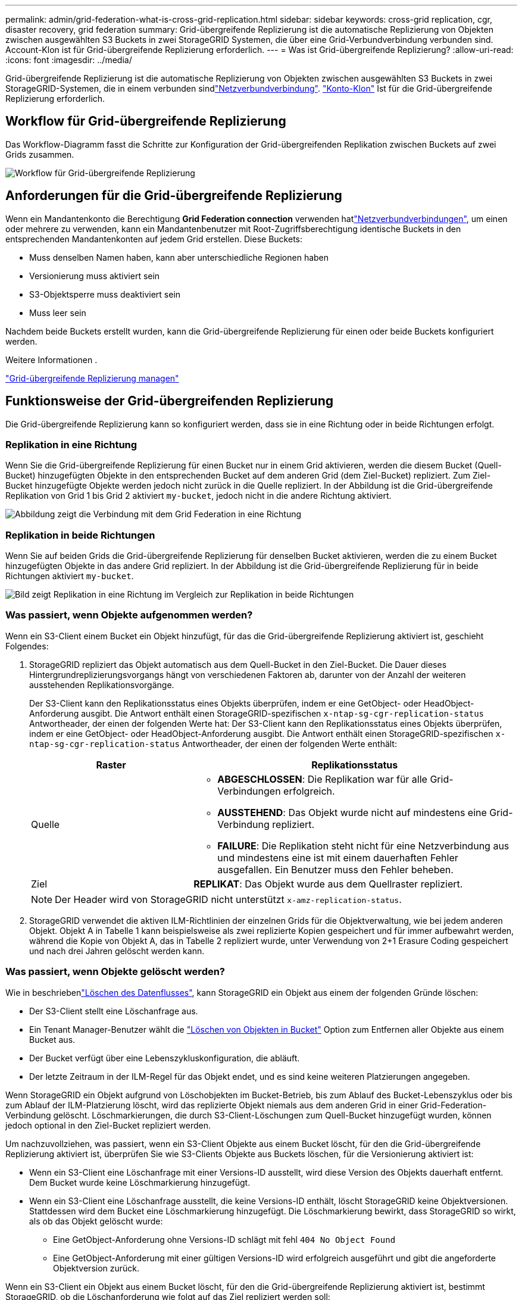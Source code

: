 ---
permalink: admin/grid-federation-what-is-cross-grid-replication.html 
sidebar: sidebar 
keywords: cross-grid replication, cgr, disaster recovery, grid federation 
summary: Grid-übergreifende Replizierung ist die automatische Replizierung von Objekten zwischen ausgewählten S3 Buckets in zwei StorageGRID Systemen, die über eine Grid-Verbundverbindung verbunden sind. Account-Klon ist für Grid-übergreifende Replizierung erforderlich. 
---
= Was ist Grid-übergreifende Replizierung?
:allow-uri-read: 
:icons: font
:imagesdir: ../media/


[role="lead"]
Grid-übergreifende Replizierung ist die automatische Replizierung von Objekten zwischen ausgewählten S3 Buckets in zwei StorageGRID-Systemen, die in einem verbunden sindlink:grid-federation-overview.html["Netzverbundverbindung"]. link:grid-federation-what-is-account-clone.html["Konto-Klon"] Ist für die Grid-übergreifende Replizierung erforderlich.



== Workflow für Grid-übergreifende Replizierung

Das Workflow-Diagramm fasst die Schritte zur Konfiguration der Grid-übergreifenden Replikation zwischen Buckets auf zwei Grids zusammen.

image::../media/grid-federation-cgr-workflow.png[Workflow für Grid-übergreifende Replizierung]



== Anforderungen für die Grid-übergreifende Replizierung

Wenn ein Mandantenkonto die Berechtigung *Grid Federation connection* verwenden hatlink:grid-federation-overview.html["Netzverbundverbindungen"], um einen oder mehrere zu verwenden, kann ein Mandantenbenutzer mit Root-Zugriffsberechtigung identische Buckets in den entsprechenden Mandantenkonten auf jedem Grid erstellen. Diese Buckets:

* Muss denselben Namen haben, kann aber unterschiedliche Regionen haben
* Versionierung muss aktiviert sein
* S3-Objektsperre muss deaktiviert sein
* Muss leer sein


Nachdem beide Buckets erstellt wurden, kann die Grid-übergreifende Replizierung für einen oder beide Buckets konfiguriert werden.

.Weitere Informationen .
link:../tenant/grid-federation-manage-cross-grid-replication.html["Grid-übergreifende Replizierung managen"]



== Funktionsweise der Grid-übergreifenden Replizierung

Die Grid-übergreifende Replizierung kann so konfiguriert werden, dass sie in eine Richtung oder in beide Richtungen erfolgt.



=== Replikation in eine Richtung

Wenn Sie die Grid-übergreifende Replizierung für einen Bucket nur in einem Grid aktivieren, werden die diesem Bucket (Quell-Bucket) hinzugefügten Objekte in den entsprechenden Bucket auf dem anderen Grid (dem Ziel-Bucket) repliziert. Zum Ziel-Bucket hinzugefügte Objekte werden jedoch nicht zurück in die Quelle repliziert. In der Abbildung ist die Grid-übergreifende Replikation von Grid 1 bis Grid 2 aktiviert `my-bucket`, jedoch nicht in die andere Richtung aktiviert.

image::../media/grid-federation-cross-grid-replication-one-direction.png[Abbildung zeigt die Verbindung mit dem Grid Federation in eine Richtung]



=== Replikation in beide Richtungen

Wenn Sie auf beiden Grids die Grid-übergreifende Replizierung für denselben Bucket aktivieren, werden die zu einem Bucket hinzugefügten Objekte in das andere Grid repliziert. In der Abbildung ist die Grid-übergreifende Replizierung für in beide Richtungen aktiviert `my-bucket`.

image::../media/grid-federation-cross-grid-replication.png[Bild zeigt Replikation in eine Richtung im Vergleich zur Replikation in beide Richtungen]



=== Was passiert, wenn Objekte aufgenommen werden?

Wenn ein S3-Client einem Bucket ein Objekt hinzufügt, für das die Grid-übergreifende Replizierung aktiviert ist, geschieht Folgendes:

. StorageGRID repliziert das Objekt automatisch aus dem Quell-Bucket in den Ziel-Bucket. Die Dauer dieses Hintergrundreplizierungsvorgangs hängt von verschiedenen Faktoren ab, darunter von der Anzahl der weiteren ausstehenden Replikationsvorgänge.
+
Der S3-Client kann den Replikationsstatus eines Objekts überprüfen, indem er eine GetObject- oder HeadObject-Anforderung ausgibt. Die Antwort enthält einen StorageGRID-spezifischen `x-ntap-sg-cgr-replication-status` Antwortheader, der einen der folgenden Werte hat: Der S3-Client kann den Replikationsstatus eines Objekts überprüfen, indem er eine GetObject- oder HeadObject-Anforderung ausgibt. Die Antwort enthält einen StorageGRID-spezifischen `x-ntap-sg-cgr-replication-status` Antwortheader, der einen der folgenden Werte enthält:

+
[cols="1a,2a"]
|===
| Raster | Replikationsstatus 


 a| 
Quelle
 a| 
** *ABGESCHLOSSEN*: Die Replikation war für alle Grid-Verbindungen erfolgreich.
** *AUSSTEHEND*: Das Objekt wurde nicht auf mindestens eine Grid-Verbindung repliziert.
** *FAILURE*: Die Replikation steht nicht für eine Netzverbindung aus und mindestens eine ist mit einem dauerhaften Fehler ausgefallen. Ein Benutzer muss den Fehler beheben.




 a| 
Ziel
 a| 
*REPLIKAT*: Das Objekt wurde aus dem Quellraster repliziert.

|===
+

NOTE: Der Header wird von StorageGRID nicht unterstützt `x-amz-replication-status`.

. StorageGRID verwendet die aktiven ILM-Richtlinien der einzelnen Grids für die Objektverwaltung, wie bei jedem anderen Objekt. Objekt A in Tabelle 1 kann beispielsweise als zwei replizierte Kopien gespeichert und für immer aufbewahrt werden, während die Kopie von Objekt A, das in Tabelle 2 repliziert wurde, unter Verwendung von 2+1 Erasure Coding gespeichert und nach drei Jahren gelöscht werden kann.




=== Was passiert, wenn Objekte gelöscht werden?

Wie in beschriebenlink:../primer/delete-data-flow.html["Löschen des Datenflusses"], kann StorageGRID ein Objekt aus einem der folgenden Gründe löschen:

* Der S3-Client stellt eine Löschanfrage aus.
* Ein Tenant Manager-Benutzer wählt die link:../tenant/deleting-s3-bucket-objects.html["Löschen von Objekten in Bucket"] Option zum Entfernen aller Objekte aus einem Bucket aus.
* Der Bucket verfügt über eine Lebenszykluskonfiguration, die abläuft.
* Der letzte Zeitraum in der ILM-Regel für das Objekt endet, und es sind keine weiteren Platzierungen angegeben.


Wenn StorageGRID ein Objekt aufgrund von Löschobjekten im Bucket-Betrieb, bis zum Ablauf des Bucket-Lebenszyklus oder bis zum Ablauf der ILM-Platzierung löscht, wird das replizierte Objekt niemals aus dem anderen Grid in einer Grid-Federation-Verbindung gelöscht. Löschmarkierungen, die durch S3-Client-Löschungen zum Quell-Bucket hinzugefügt wurden, können jedoch optional in den Ziel-Bucket repliziert werden.

Um nachzuvollziehen, was passiert, wenn ein S3-Client Objekte aus einem Bucket löscht, für den die Grid-übergreifende Replizierung aktiviert ist, überprüfen Sie wie S3-Clients Objekte aus Buckets löschen, für die Versionierung aktiviert ist:

* Wenn ein S3-Client eine Löschanfrage mit einer Versions-ID ausstellt, wird diese Version des Objekts dauerhaft entfernt. Dem Bucket wurde keine Löschmarkierung hinzugefügt.
* Wenn ein S3-Client eine Löschanfrage ausstellt, die keine Versions-ID enthält, löscht StorageGRID keine Objektversionen. Stattdessen wird dem Bucket eine Löschmarkierung hinzugefügt. Die Löschmarkierung bewirkt, dass StorageGRID so wirkt, als ob das Objekt gelöscht wurde:
+
** Eine GetObject-Anforderung ohne Versions-ID schlägt mit fehl `404 No Object Found`
** Eine GetObject-Anforderung mit einer gültigen Versions-ID wird erfolgreich ausgeführt und gibt die angeforderte Objektversion zurück.




Wenn ein S3-Client ein Objekt aus einem Bucket löscht, für den die Grid-übergreifende Replizierung aktiviert ist, bestimmt StorageGRID, ob die Löschanforderung wie folgt auf das Ziel repliziert werden soll:

* Wenn die Löschanforderung eine Versions-ID enthält, wird diese Objektversion dauerhaft aus dem Quellraster entfernt. StorageGRID repliziert jedoch keine Löschanforderungen, die eine Versions-ID enthalten, sodass dieselbe Objektversion nicht vom Ziel gelöscht wird.
* Wenn die Löschanforderung keine Versions-ID enthält, kann StorageGRID optional die Löschmarkierung replizieren, je nachdem, wie die Grid-übergreifende Replizierung für den Bucket konfiguriert ist:
+
** Wenn Sie Löschmarkierungen replizieren (Standard), wird dem Quell-Bucket eine Löschmarkierung hinzugefügt und zum Ziel-Bucket repliziert. In der Tat scheint das Objekt auf beiden Rastern gelöscht zu sein.
** Wenn Sie Löschmarkierungen nicht replizieren möchten, wird dem Quell-Bucket eine Löschmarkierung hinzugefügt, aber nicht zum Ziel-Bucket repliziert. Objekte, die im Quellraster gelöscht werden, werden im Zielraster nicht gelöscht.




In der Abbildung wurde *Replicate delete Marker* auf *Yes* gesetzt, wenn link:../tenant/grid-federation-manage-cross-grid-replication.html["Die Grid-übergreifende Replizierung wurde aktiviert"]. Löschanforderungen für den Quell-Bucket, der eine Versions-ID enthält, löschen keine Objekte aus dem Ziel-Bucket. Löschanforderungen für den Quell-Bucket, die keine Versions-ID enthalten, werden angezeigt, um Objekte im Ziel-Bucket zu löschen.

image::../media/grid-federation-cross-grid-replication-delete.png[Abbildung zeigt, wie der Replikate-Client auf beiden Rastern gelöscht wird]


NOTE: Wenn Sie die Objektlöschungen zwischen den Rastern synchronisieren möchten, erstellen Sie für die Planungsperioden auf beiden Rastern entsprechende Objektelink:../s3/create-s3-lifecycle-configuration.html["S3 Lifecycle-Konfigurationen"].



=== Wie verschlüsselte Objekte repliziert werden

Wenn Sie Objekte zwischen Grids mithilfe von Grid-übergreifender Replizierung verschlüsseln, können Sie einzelne Objekte verschlüsseln, die standardmäßige Bucket-Verschlüsselung verwenden oder die Grid-weite Verschlüsselung konfigurieren. Sie können Standard-Bucket- oder Grid-Verschlüsselungseinstellungen vor oder nach der Grid-übergreifenden Replizierung für einen Bucket hinzufügen, ändern oder entfernen.

Um einzelne Objekte zu verschlüsseln, können Sie beim Hinzufügen der Objekte zum Quell-Bucket SSE (Server-seitige Verschlüsselung mit von StorageGRID gemanagten Schlüsseln) verwenden. Verwenden Sie den `x-amz-server-side-encryption` Anforderungskopf und geben Sie an `AES256`. Siehe link:../s3/using-server-side-encryption.html["Serverseitige Verschlüsselung"].


NOTE: Die Verwendung von SSE-C (serverseitige Verschlüsselung mit vom Kunden bereitgestellten Schlüsseln) wird für die Grid-übergreifende Replikation nicht unterstützt. Der Aufnahmevorgang schlägt fehl.

Um die Standardverschlüsselung für einen Bucket zu verwenden, verwenden Sie eine Anforderung von PutBucketEncryption und setzen Sie den `SSEAlgorithm` Parameter auf `AES256`. Die Verschlüsselung auf Bucket-Ebene gilt für alle Objekte, die ohne den Request-Header aufgenommen `x-amz-server-side-encryption` wurden. Siehe link:../s3/operations-on-buckets.html["Operationen auf Buckets"].

Um die Verschlüsselung auf Grid-Ebene zu verwenden, setzen Sie die Option *gespeicherte Objektverschlüsselung* auf *AES-256*. Die Verschlüsselung auf Grid-Ebene gilt für alle Objekte, die nicht auf Bucket-Ebene verschlüsselt oder ohne Anforderungsheader aufgenommen `x-amz-server-side-encryption` werden. Siehe link:../admin/changing-network-options-object-encryption.html["Konfigurieren Sie Netzwerk- und Objektoptionen"].


NOTE: SSE unterstützt AES-128 nicht. Wenn die Option *Stored Object Encryption* für das Quellraster mit der Option *AES-128* aktiviert ist, wird die Verwendung des AES-128-Algorithmus nicht auf das replizierte Objekt übertragen. Stattdessen verwendet das replizierte Objekt die Verschlüsselungseinstellung für den Standard-Bucket oder die Grid-Ebene des Ziels, sofern verfügbar.

Bei der Festlegung, wie Quellobjekte verschlüsselt werden, wendet StorageGRID folgende Regeln an:

. Verwenden Sie ggf. den `x-amz-server-side-encryption` Ingest Header.
. Wenn kein Ingest Header vorhanden ist, verwenden Sie gegebenenfalls die Standardeinstellung für die Bucket-Verschlüsselung.
. Wenn keine Bucket-Einstellung konfiguriert ist, verwenden Sie, sofern konfiguriert, die Verschlüsselungseinstellung für das gesamte Grid.
. Wenn keine rasterweite Einstellung vorhanden ist, verschlüsseln Sie das Quellobjekt nicht.


Beim Bestimmen, wie replizierte Objekte verschlüsselt werden, wendet StorageGRID die folgenden Regeln in der folgenden Reihenfolge an:

. Verwenden Sie dieselbe Verschlüsselung wie das Quellobjekt, es sei denn, dieses Objekt verwendet AES-128-Verschlüsselung.
. Wenn das Quellobjekt nicht verschlüsselt ist oder AES-128 verwendet wird, verwenden Sie, sofern konfiguriert, die Standardeinstellung für die Verschlüsselung des Ziel-Buckets.
. Wenn der Ziel-Bucket keine Verschlüsselungseinstellung hat, verwenden Sie die gitterweite Verschlüsselungseinstellung des Ziels, sofern konfiguriert.
. Wenn keine rasterweite Einstellung vorhanden ist, verschlüsseln Sie das Zielobjekt nicht.




=== PutObjectTagging und DeleteObjectTagging werden nicht unterstützt

PutObjectTagging- und DeleteObjectTagging-Anforderungen werden nicht für Objekte in Buckets unterstützt, für die die Grid-übergreifende Replikation aktiviert ist.

Wenn ein S3-Client eine PutObjectTagging- oder DeleteObjectTagging-Anforderung ausgibt, `501 Not Implemented` wird diese zurückgegeben. Die Nachricht lautet `Put(Delete) ObjectTagging is not available for buckets that have cross-grid replication configured`.



=== Wie segmentierte Objekte repliziert werden

Die maximale Segmentgröße des Quellrasters gilt für Objekte, die in das Zielraster repliziert werden. Wenn Objekte in ein anderes Raster repliziert werden, wird die Einstellung *maximale Segmentgröße* (*KONFIGURATION* > *System* > *Speicheroptionen*) des Quellrasters auf beiden Grids verwendet. Angenommen, die maximale Segmentgröße für das Quellraster beträgt 1 GB, während die maximale Segmentgröße des Zielrasters 50 MB beträgt. Wenn Sie ein 2-GB-Objekt in das Quellraster aufnehmen, wird dieses Objekt als zwei 1-GB-Segmente gespeichert. Sie wird auch als zwei 1-GB-Segmente in das Zielraster repliziert, obwohl die maximale Segmentgröße dieses Grids 50 MB beträgt.
